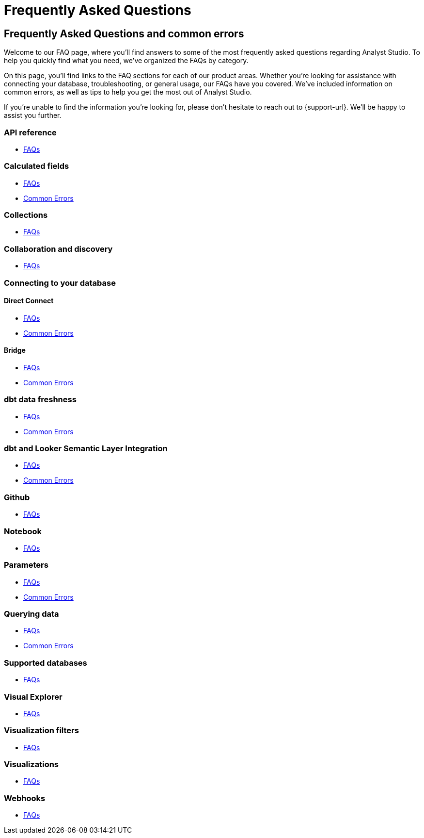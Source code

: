 = Frequently Asked Questions
:categories: ["FAQs"]
:categories_weight: 11
:date: 2023-01-22
:description: Common questions and solutions.
:ogdescription: Common questions and solutions.
:experimental:
:page-layout: default-cloud
:page-aliases: /analyst-studio/faqs.adoc
:path: /articles/faqs
:product: Analyst Studio

== Frequently Asked Questions and common errors

Welcome to our FAQ page, where you'll find answers to some of the most frequently asked questions regarding {product}.
To help you quickly find what you need, we've organized the FAQs by category.

On this page, you'll find links to the FAQ sections for each of our product areas.
Whether you're looking for assistance with connecting your database, troubleshooting, or general usage, our FAQs have you covered.
We've included information on common errors, as well as tips to help you get the most out of {product}.

If you're unable to find the information you're looking for, please don't hesitate to reach out to {support-url}.
We'll be happy to assist you further.


=== API reference

* xref:analyst-studio-api-reference.adoc#faqs[FAQs]


=== Calculated fields

* xref:analyst-studio-cal-fields.adoc#faqs[FAQs]
* xref:analyst-studio-cal-fields.adoc#troubleshooting[Common Errors]

=== Collections

* xref:analyst-studio-spaces.adoc#faqs[FAQs]

=== Collaboration and discovery

* xref:analyst-studio-collaboration-and-discovery.adoc#faqs[FAQs]

=== Connecting to your database

==== *Direct Connect*

* xref:analyst-studio-connecting-analyst-studio-to-your-database.adoc#faqs[FAQs]
* xref:analyst-studio-connecting-analyst-studio-to-your-database.adoc#troubleshooting[Common Errors]

==== *Bridge*

* xref:analyst-studio-connecting-analyst-studio-to-your-database.adoc#faqs-bridge[FAQs]
* xref:analyst-studio-connecting-analyst-studio-to-your-database.adoc#troubleshooting-bridge[Common Errors]

////
=== Datasets

* xref:analyst-studio-datasets.adoc#faqs[FAQs]
////

=== dbt data freshness

* xref:analyst-studio-dbt-data-freshness.adoc#faqs[FAQs]
* xref:analyst-studio-dbt-data-freshness.adoc#troubleshooting[Common Errors]

=== dbt and Looker Semantic Layer Integration

* xref:analyst-studio-dbt-semantic-layer.adoc[FAQs]
* xref:analyst-studio-dbt-semantic-layer.adoc[Common Errors]

////
=== Discovery database

* xref:studio-discovery-database.adoc#faqs[FAQs]
////

////
=== Explorations

* xref:studio-explorations.adoc#faqs[FAQs]
////
=== Github

* xref:analyst-studio-github.adoc#faqs[FAQs]


=== Notebook

* xref:analyst-studio-notebook.adoc#faqs[FAQs]

=== Parameters

* xref:analyst-studio-parameters.adoc#faqs[FAQs]
* xref:analyst-studio-parameters.adoc#troubleshooting[Common Errors]

=== Querying data

* xref:analyst-studio-querying-data.adoc#faqs[FAQs]
* xref:analyst-studio-querying-data.adoc#troubleshooting[Common Errors]

////
=== Slack integration

* xref:studio-slack.adoc#faqs[FAQs]
////

=== Supported databases

* xref:analyst-studio-supported-databases.adoc#faqs[FAQs]

=== Visual Explorer

* xref:analyst-studio-visual-explorer.adoc#faqs[FAQs]

=== Visualization filters

* xref:analyst-studio-viz-filters.adoc#faqs[FAQs]

=== Visualizations

* xref:analyst-studio-visualizations.adoc#faqs[FAQs]

=== Webhooks

* xref:analyst-studio-webhooks.adoc#faqs[FAQs]

////
=== White-label embedded reports

* xref:white-label-embeds.adoc#faqs[FAQS]
* xref:white-label-embeds.adoc#troubleshooting[Common Errors]
////

